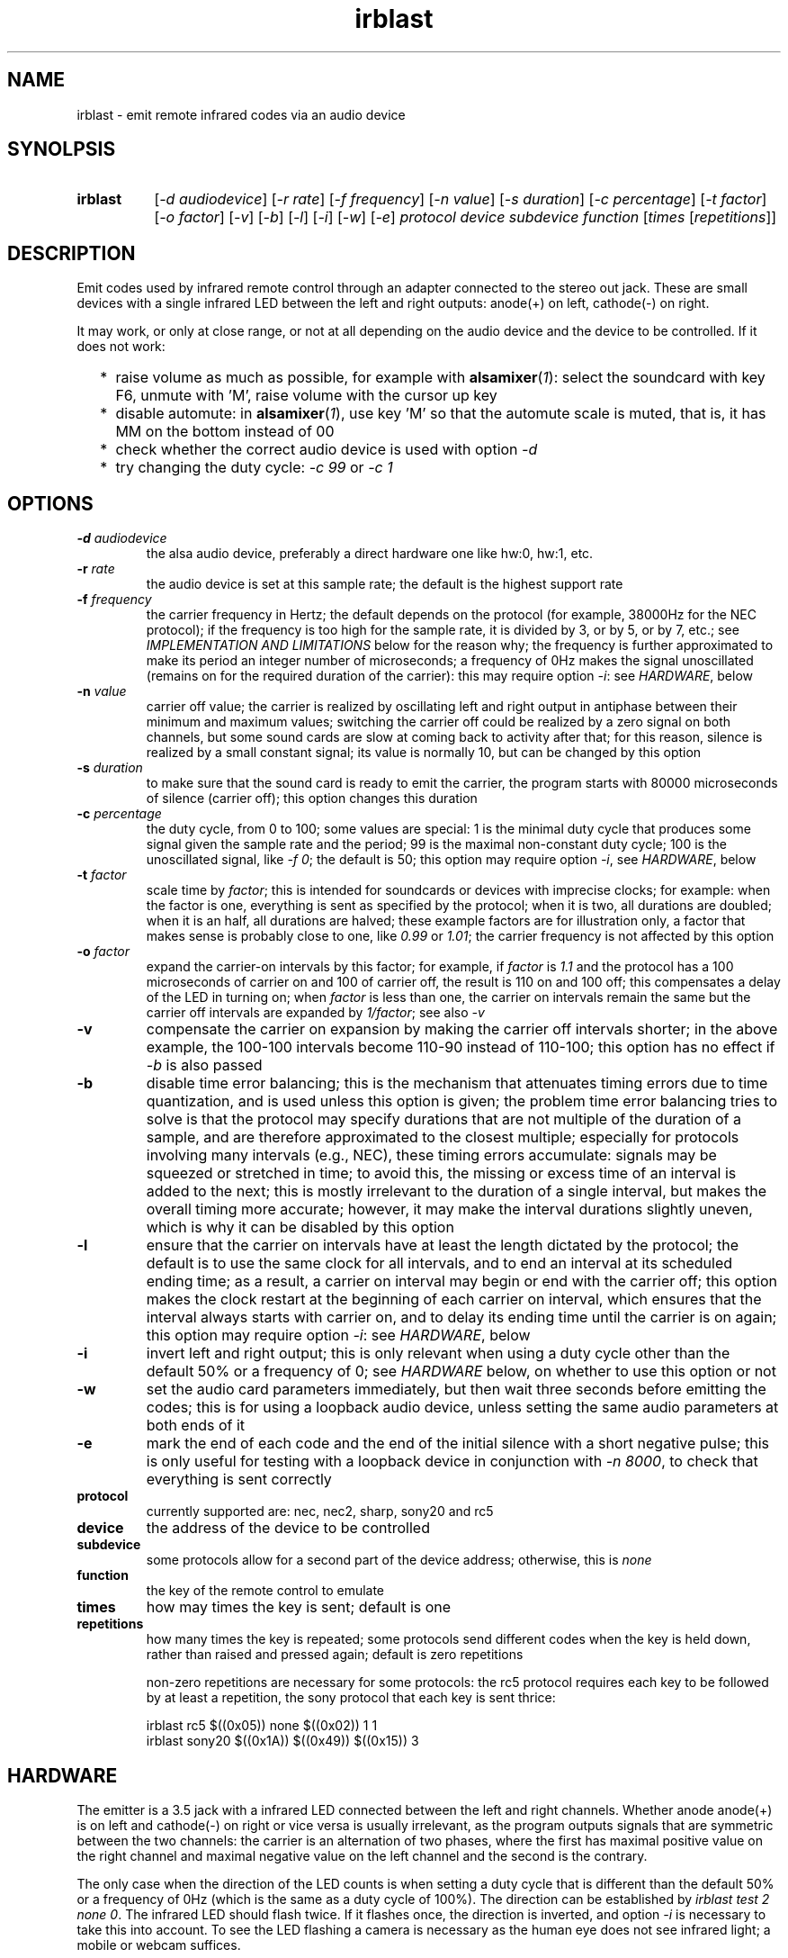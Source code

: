 .TH irblast 1 "Dec 30, 2018"

.
.
.
.SH NAME
irblast \- emit remote infrared codes via an audio device

.
.
.
.SH SYNOLPSIS
.TP 8
.B irblast
[\fI-d audiodevice\fP]
[\fI-r rate\fP]
[\fI-f frequency\fP]
[\fI-n value\fP]
[\fI-s duration\fP]
[\fI-c percentage\fP]
[\fI-t factor\fP]
[\fI-o factor\fP]
[\fI-v\fP]
[\fI-b\fP]
[\fI-l\fP]
[\fI-i\fP]
[\fI-w\fP]
[\fI-e\fP]
\fIprotocol device subdevice function\fP
[\fItimes\fP
[\fIrepetitions\fP]]

.
.

.SH DESCRIPTION

Emit codes used by infrared remote control through an adapter connected to the
stereo out jack. These are small devices with a single infrared LED between the
left and right outputs: anode(+) on left, cathode(-) on right.

It may work, or only at close range, or not at all depending on the audio
device and the device to be controlled. If it does not work:

.IP "  * " 4
raise volume as much as possible, for example with \fBalsamixer\fP(\fI1\fP):
select the soundcard with key F6, unmute with 'M', raise volume with the cursor
up key
.IP "  * "
disable automute: in \fBalsamixer\fP(\fI1\fP), use key 'M' so that the automute
scale is muted, that is, it has MM on the bottom instead of 00
.IP "  * "
check whether the correct audio device is used with option \fI-d\fP
.IP "  * "
try changing the duty cycle: \fI-c 99\fP or \fI-c 1\fP

.
.
.
.SH OPTIONS

.TP
.BI -d " audiodevice
the alsa audio device, preferably a direct hardware one like hw:0, hw:1, etc.
.TP
.BI -r " rate
the audio device is set at this sample rate; the default is the highest support
rate
.TP
.BI -f " frequency
the carrier frequency in Hertz; the default depends on the protocol (for
example, 38000Hz for the NEC protocol); if the frequency is too high for the
sample rate, it is divided by 3, or by 5, or by 7, etc.; see \fIIMPLEMENTATION
AND LIMITATIONS\fP below for the reason why; the frequency is further
approximated to make its period an integer number of microseconds; a frequency
of 0Hz makes the signal unoscillated (remains on for the required duration of
the carrier): this may require option \fI-i\fP: see \fIHARDWARE\fP, below
.TP
.BI -n " value
carrier off value; the carrier is realized by oscillating left and right output
in antiphase between their minimum and maximum values; switching the carrier
off could be realized by a zero signal on both channels, but some sound cards
are slow at coming back to activity after that; for this reason, silence is
realized by a small constant signal; its value is normally 10, but can be
changed by this option
.TP
.BI -s " duration
to make sure that the sound card is ready to emit the carrier, the program
starts with 80000 microseconds of silence (carrier off); this option changes
this duration
.TP
.BI -c " percentage
the duty cycle, from 0 to 100; some values are special: 1 is the minimal duty
cycle that produces some signal given the sample rate and the period; 99 is the
maximal non-constant duty cycle; 100 is the unoscillated signal, like \fI-f
0\fP; the default is 50; this option may require option \fI-i\fP, see
\fIHARDWARE\fP, below
.TP
.BI -t " factor
scale time by \fIfactor\fP; this is intended for soundcards or devices with
imprecise clocks; for example: when the factor is one, everything is sent as
specified by the protocol; when it is two, all durations are doubled; when it
is an half, all durations are halved; these example factors are for
illustration only, a factor that makes sense is probably close to one, like
\fI0.99\fP or \fI1.01\fP; the carrier frequency is not affected by this option
.TP
.BI -o " factor
expand the carrier-on intervals by this factor; for example, if \fIfactor\fP is
\fI1.1\fP and the protocol has a 100 microseconds of carrier on and 100 of
carrier off, the result is 110 on and 100 off; this compensates a delay of the
LED in turning on; when \fIfactor\fP is less than one, the carrier on intervals
remain the same but the carrier off intervals are expanded by \fI1/factor\fP;
see also \fI-v\fP
.TP
.B -v
compensate the carrier on expansion by making the carrier off intervals
shorter; in the above example, the 100-100 intervals become 110-90 instead of
110-100; this option has no effect if \fI-b\fP is also passed
.TP
.B -b
disable time error balancing; this is the mechanism that attenuates timing
errors due to time quantization, and is used unless this option is given; the
problem time error balancing tries to solve is that the protocol may specify
durations that are not multiple of the duration of a sample, and are therefore
approximated to the closest multiple; especially for protocols involving many
intervals (e.g., NEC), these timing errors accumulate: signals may be squeezed
or stretched in time; to avoid this, the missing or excess time of an interval
is added to the next; this is mostly irrelevant to the duration of a single
interval, but makes the overall timing more accurate; however, it may make the
interval durations slightly uneven, which is why it can be disabled by this
option
.TP
.B -l
ensure that the carrier on intervals have at least the length dictated by the
protocol; the default is to use the same clock for all intervals, and to end an
interval at its scheduled ending time; as a result, a carrier on interval may
begin or end with the carrier off; this option makes the clock restart at the
beginning of each carrier on interval, which ensures that the interval always
starts with carrier on, and to delay its ending time until the carrier is on
again; this option may require option \fI-i\fP: see \fIHARDWARE\fP, below
.TP
.B -i
invert left and right output; this is only relevant when using a duty cycle
other than the default 50% or a frequency of 0; see \fIHARDWARE\fP below, on
whether to use this option or not
.TP
.B -w
set the audio card parameters immediately, but then wait three seconds before
emitting the codes; this is for using a loopback audio device, unless setting
the same audio parameters at both ends of it
.TP
.B -e
mark the end of each code and the end of the initial silence with a short
negative pulse; this is only useful for testing with a loopback device in
conjunction with \fI-n 8000\fP, to check that everything is sent correctly
.TP
.B protocol
currently supported are: nec, nec2, sharp, sony20 and rc5
.TP
.B device
the address of the device to be controlled
.TP
.B subdevice
some protocols allow for a second part of the device address;
otherwise, this is \fInone\fP
.TP
.B function
the key of the remote control to emulate
.TP
.B times
how may times the key is sent; default is one
.TP
.B repetitions
how many times the key is repeated; some protocols send different codes when
the key is held down, rather than raised and pressed again; default is zero
repetitions

non-zero repetitions are necessary for some protocols: the rc5 protocol
requires each key to be followed by at least a repetition, the sony protocol
that each key is sent thrice:

.nf
irblast rc5 $((0x05)) none $((0x02)) 1 1
irblast sony20 $((0x1A)) $((0x49)) $((0x15)) 3
.fi

.
.
.
.SH HARDWARE

The emitter is a 3.5 jack with a infrared LED connected between the left and
right channels. Whether anode anode(+) is on left and cathode(-) on right or
vice versa is usually irrelevant, as the program outputs signals that are
symmetric between the two channels: the carrier is an alternation of two
phases, where the first has maximal positive value on the right channel and
maximal negative value on the left channel and the second is the contrary.

The only case when the direction of the LED counts is when setting a duty cycle
that is different than the default 50% or a frequency of 0Hz (which is the same
as a duty cycle of 100%). The direction can be established by \fIirblast test 2
none 0\fP. The infrared LED should flash twice. If it flashes once, the
direction is inverted, and option \fI-i\fP is necessary to take this into
account. To see the LED flashing a camera is necessary as the human eye does
not see infrared light; a mobile or webcam suffices.

If the LED does not flash at all, or only emits a very fleeble ligth, then
something may be wrong with the mixer. The volume may not be the highest
possible, or automuting is enabled (see also \fIJACK DETECTION\fP, below).

.
.
.
.SH JACK DETECTION

Some soundcards disable their output when they electrically detect that nothing
is connected to the jack port. The infrared LED may fail this test because it
leaves ground unconnected, so that infinite impedance is between left and
ground and between right and ground, as if nothing was connected.

Such a detection may be disabled via \fBalsamixer\fP(\fI1\fP), selecting the
sound card with key F6 and muting the "auto-mute" control if present by
pressing key 'm'. If this control is not present, the only solution is to
connect the infrared LED to an output of a splitter, and a real stereo device
to the other. A resistance of 100 Ohm between left and ground and an equal one
between right and ground may suffice (both are necessary).

.
.
.
.SH IMPLEMENTATION AND LIMITATIONS

Many audio devices have a 48000 maximum samplerate. They can generate exactly
only signals bounded by 24kHz. Most remotes have carrier frequency of 36kHz,
38kHz or 40kHz.

This problem is overcome by producing a square wave at 1/3 of the carrier
frequency. Square waves have a component at 3 times their frequency.

However, audio devices are not guaranteed to generate such an output exactly;
even if they do, the component at 3 times the frequency has less power than the
main component. This means that the signal may control a device only at short
range, or not at all.

If the audio device maximal samplerate is large enough for the protocol carrier
frequency, no division is done. In the same way, if a third of the frequency is
too large for the sample rate, the frequency is divided by five instead, since
square waves also have a component at five times their frequency. If this is
not enough, frequency is divided by seven, or nine, etc.

.
.
.
.SH LOOPBACK AND MP3

The output signal is immediately sent to an audio device, with no option for
redirecting to a file. However, the audio device may be a virtual loopback
device, so that the output can be recorded. If the loopback device is numbered
\fI1\fP (can be checked with \fIaplay -l\fP):

.nf
modprobe snd-aloop
arecord -D hw:1,0 -f S16_LE -r 44100 -c 2 -t wav result.wav &
sleep 1
irblast -d hw:1,1 -r 44100
killall arecord
sox result.wav result.au remix 1
signal2pbm -i 20 -c result.au ; fbi output.png
remote -c result.au
.fi

Alternatively, \fIirblast\fP may be started first with option \fI-l\fP to make
it wait three seconds for the recording application to start. Since the first
program to open an end of the loopback device sets its parameters (samplerate,
number of channels, etc.), the recording application will use the parameters
set by \fIirblast\fP.

Since the generated signal is stereo, it needs to be converted to mono before
being passed to \fBsignal2pbm\fP(\fI1\fP) or \fBremote\fP(\fI1\fP).
Additionally, the latter program expects a signal that is made unoscillated by
the sound card low-pass filter; it needs the \fI-c\fP option to work on the
signal coming from the loopback audio device.

The wav audio file may work on an actual player or not, depending on the
player. If it does, the maximum range depends on the controlled device: may be
2m or 20cm. If the wav file is converted to mp3, changes like dithering and
compressing are to be avoided:

.nf
sox result.wav -D -C 0 result.mp3
mpv result.mp3         # or play from an mp3 reader or smartphone
.fi

.
.
.
.SH TODO

Implement the sony12 and sony15 protocols.

Set maximum volume before generating the audio signal.
Save previous setting, restore on exit.

